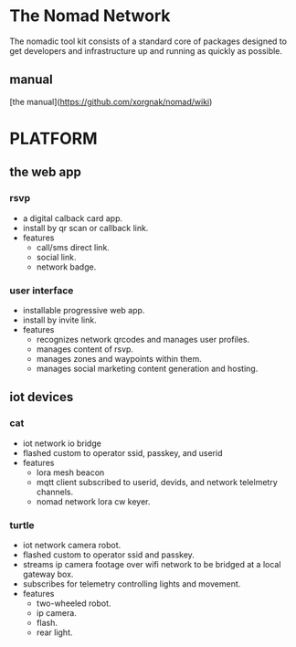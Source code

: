 * The Nomad Network

The nomadic tool kit consists of a standard core of packages designed to get developers and infrastructure up and running as quickly as possible. 

** manual
[the manual](https://github.com/xorgnak/nomad/wiki)
* PLATFORM
** the web app
*** rsvp
- a digital calback card app.
- install by qr scan or callback link.
- features
  - call/sms direct link.
  - social link.
  - network badge.
*** user interface
- installable progressive web app.
- install by invite link.
- features
  - recognizes network qrcodes and manages user profiles.
  - manages content of rsvp.
  - manages zones and waypoints within them.
  - manages social marketing content generation and hosting.

** iot devices
*** cat
- iot network io bridge  
- flashed custom to operator ssid, passkey, and userid
- features
  - lora mesh beacon
  - mqtt client subscribed to userid, devids, and network telelmetry channels.
  - nomad network lora cw keyer.
*** turtle
- iot network camera robot.
- flashed custom to operator ssid and passkey.
- streams ip camera footage over wifi network to be bridged at a local gateway box.
- subscribes for telemetry controlling lights and movement.
- features
  - two-wheeled robot.
  - ip camera.
  - flash.
  - rear light.
    
